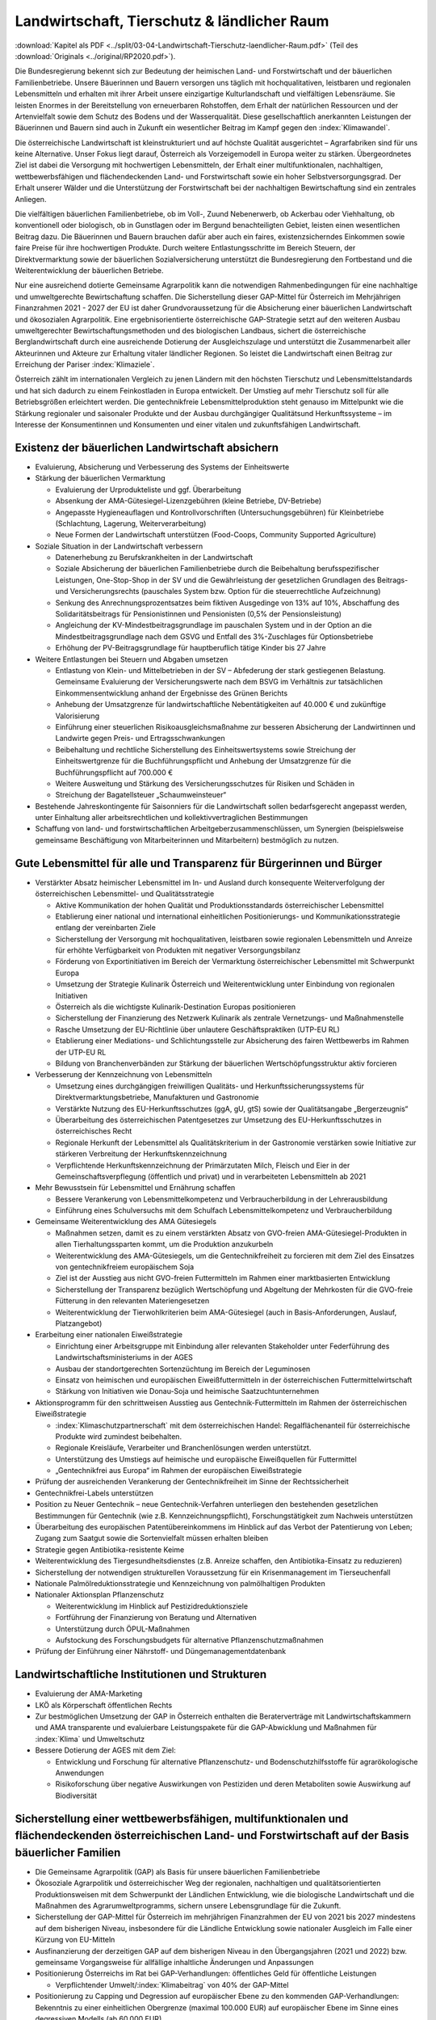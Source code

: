 --------------------------------------------
Landwirtschaft, Tierschutz & ländlicher Raum
--------------------------------------------

:download:`Kapitel als PDF <../split/03-04-Landwirtschaft-Tierschutz-laendlicher-Raum.pdf>` (Teil des :download:`Originals <../original/RP2020.pdf>`).

Die Bundesregierung bekennt sich zur Bedeutung der heimischen Land- und Forstwirtschaft und der bäuerlichen Familienbetriebe. Unsere Bäuerinnen und Bauern versorgen uns täglich mit hochqualitativen, leistbaren und regionalen Lebensmitteln und erhalten mit ihrer Arbeit unsere einzigartige Kulturlandschaft und vielfältigen Lebensräume. Sie leisten Enormes in der Bereitstellung von erneuerbaren Rohstoffen, dem Erhalt der natürlichen Ressourcen und der Artenvielfalt sowie dem Schutz des Bodens und der Wasserqualität. Diese gesellschaftlich anerkannten Leistungen der Bäuerinnen und Bauern sind auch in Zukunft ein wesentlicher Beitrag im Kampf gegen den :index:`Klimawandel`.

Die österreichische Landwirtschaft ist kleinstrukturiert und auf höchste Qualität ausgerichtet – Agrarfabriken sind für uns keine Alternative. Unser Fokus liegt darauf, Österreich als Vorzeigemodell in Europa weiter zu stärken. Übergeordnetes Ziel ist dabei die Versorgung mit hochwertigen Lebensmitteln, der Erhalt einer multifunktionalen, nachhaltigen, wettbewerbsfähigen und flächendeckenden Land- und Forstwirtschaft sowie ein hoher Selbstversorgungsgrad. Der Erhalt unserer Wälder und die Unterstützung der Forstwirtschaft bei der nachhaltigen Bewirtschaftung sind ein zentrales Anliegen.

Die vielfältigen bäuerlichen Familienbetriebe, ob im Voll-, Zuund Nebenerwerb, ob Ackerbau oder Viehhaltung, ob konventionell oder biologisch, ob in Gunstlagen oder im Bergund benachteiligten Gebiet, leisten einen wesentlichen Beitrag dazu. Die Bäuerinnen und Bauern brauchen dafür aber auch ein faires, existenzsicherndes Einkommen sowie faire Preise für ihre hochwertigen Produkte. Durch weitere Entlastungsschritte im Bereich Steuern, der Direktvermarktung sowie der bäuerlichen Sozialversicherung unterstützt die Bundesregierung den Fortbestand und die Weiterentwicklung der bäuerlichen Betriebe.

Nur eine ausreichend dotierte Gemeinsame Agrarpolitik kann die notwendigen Rahmenbedingungen für eine nachhaltige und umweltgerechte Bewirtschaftung schaffen. Die Sicherstellung dieser GAP-Mittel für Österreich im Mehrjährigen Finanzrahmen 2021 - 2027 der EU ist daher Grundvoraussetzung für die Absicherung einer bäuerlichen Landwirtschaft und ökosozialen Agrarpolitik. Eine ergebnisorientierte österreichische GAP-Strategie setzt auf den weiteren Ausbau umweltgerechter Bewirtschaftungsmethoden und des biologischen Landbaus, sichert die österreichische Berglandwirtschaft durch eine ausreichende Dotierung der Ausgleichszulage und unterstützt die Zusammenarbeit aller Akteurinnen und Akteure zur Erhaltung vitaler ländlicher Regionen. So leistet die Landwirtschaft einen Beitrag zur Erreichung der Pariser :index:`Klimaziele`.

Österreich zählt im internationalen Vergleich zu jenen Ländern mit den höchsten Tierschutz und Lebensmittelstandards und hat sich dadurch zu einem Feinkostladen in Europa entwickelt. Der Umstieg auf mehr Tierschutz soll für alle Betriebsgrößen erleichtert werden. Die gentechnikfreie Lebensmittelproduktion steht genauso im Mittelpunkt wie die Stärkung regionaler und saisonaler Produkte und der Ausbau durchgängiger Qualitätsund Herkunftssysteme – im Interesse der Konsumentinnen und Konsumenten und einer vitalen und zukunftsfähigen Landwirtschaft.

Existenz der bäuerlichen Landwirtschaft absichern
-------------------------------------------------

- Evaluierung, Absicherung und Verbesserung des Systems der Einheitswerte

- Stärkung der bäuerlichen Vermarktung

  * Evaluierung der Urprodukteliste und ggf. Überarbeitung
  * Absenkung der AMA-Gütesiegel-Lizenzgebühren (kleine Betriebe, DV-Betriebe)
  * Angepasste Hygieneauflagen und Kontrollvorschriften (Untersuchungsgebühren) für Kleinbetriebe (Schlachtung, Lagerung, Weiterverarbeitung)
  * Neue Formen der Landwirtschaft unterstützen (Food-Coops, Community Supported Agriculture)

- Soziale Situation in der Landwirtschaft verbessern

  * Datenerhebung zu Berufskrankheiten in der Landwirtschaft
  * Soziale Absicherung der bäuerlichen Familienbetriebe durch die Beibehaltung berufsspezifischer Leistungen, One-Stop-Shop in der SV und die Gewährleistung der gesetzlichen Grundlagen des Beitrags- und Versicherungsrechts (pauschales System bzw. Option für die steuerrechtliche Aufzeichnung)
  * Senkung des Anrechnungsprozentsatzes beim fiktiven Ausgedinge von 13% auf 10%, Abschaffung des Solidaritätsbeitrags für Pensionistinnen und Pensionisten (0,5% der Pensionsleistung)
  * Angleichung der KV-Mindestbeitragsgrundlage im pauschalen System und in der Option an die Mindestbeitragsgrundlage nach dem GSVG und Entfall des 3%-Zuschlages für Optionsbetriebe
  * Erhöhung der PV-Beitragsgrundlage für hauptberuflich tätige Kinder bis 27 Jahre

- Weitere Entlastungen bei Steuern und Abgaben umsetzen

  * Entlastung von Klein- und Mittelbetrieben in der SV – Abfederung der stark gestiegenen Belastung. Gemeinsame Evaluierung der Versicherungswerte nach dem BSVG im Verhältnis zur tatsächlichen Einkommensentwicklung anhand der Ergebnisse des Grünen Berichts
  * Anhebung der Umsatzgrenze für landwirtschaftliche Nebentätigkeiten auf 40.000 € und zukünftige Valorisierung
  * Einführung einer steuerlichen Risikoausgleichsmaßnahme zur besseren Absicherung der Landwirtinnen und Landwirte gegen Preis- und Ertragsschwankungen
  * Beibehaltung und rechtliche Sicherstellung des Einheitswertsystems sowie Streichung der Einheitswertgrenze für die Buchführungspflicht und Anhebung der Umsatzgrenze für die Buchführungspflicht auf 700.000 €
  * Weitere Ausweitung und Stärkung des Versicherungsschutzes für Risiken und Schäden in
  * Streichung der Bagatellsteuer „Schaumweinsteuer“

- Bestehende Jahreskontingente für Saisonniers für die Landwirtschaft sollen bedarfsgerecht angepasst werden, unter Einhaltung aller arbeitsrechtlichen und kollektivvertraglichen Bestimmungen

- Schaffung von land- und forstwirtschaftlichen Arbeitgeberzusammenschlüssen, um Synergien (beispielsweise gemeinsame Beschäftigung von Mitarbeiterinnen und Mitarbeitern) bestmöglich zu nutzen.

Gute Lebensmittel für alle und Transparenz für Bürgerinnen und Bürger
---------------------------------------------------------------------

- Verstärkter Absatz heimischer Lebensmittel im In- und Ausland durch konsequente Weiterverfolgung der österreichischen Lebensmittel- und Qualitätsstrategie

  * Aktive Kommunikation der hohen Qualität und Produktionsstandards österreichischer Lebensmittel
  * Etablierung einer national und international einheitlichen Positionierungs- und Kommunikationsstrategie entlang der vereinbarten Ziele
  * Sicherstellung der Versorgung mit hochqualitativen, leistbaren sowie regionalen Lebensmitteln und Anreize für erhöhte Verfügbarkeit von Produkten mit negativer Versorgungsbilanz
  * Förderung von Exportinitiativen im Bereich der Vermarktung österreichischer Lebensmittel mit Schwerpunkt Europa
  * Umsetzung der Strategie Kulinarik Österreich und Weiterentwicklung unter Einbindung von regionalen Initiativen
  * Österreich als die wichtigste Kulinarik-Destination Europas positionieren
  * Sicherstellung der Finanzierung des Netzwerk Kulinarik als zentrale Vernetzungs- und Maßnahmenstelle
  * Rasche Umsetzung der EU-Richtlinie über unlautere Geschäftspraktiken (UTP-EU RL)
  * Etablierung einer Mediations- und Schlichtungsstelle zur Absicherung des fairen Wettbewerbs im Rahmen der UTP-EU RL
  * Bildung von Branchenverbänden zur Stärkung der bäuerlichen Wertschöpfungsstruktur aktiv forcieren

- Verbesserung der Kennzeichnung von Lebensmitteln

  * Umsetzung eines durchgängigen freiwilligen Qualitäts- und Herkunftssicherungssystems für Direktvermarktungsbetriebe, Manufakturen und Gastronomie
  * Verstärkte Nutzung des EU-Herkunftsschutzes (ggA, gU, gtS) sowie der Qualitätsangabe „Bergerzeugnis“
  * Überarbeitung des österreichischen Patentgesetzes zur Umsetzung des EU-Herkunftsschutzes in österreichisches Recht
  * Regionale Herkunft der Lebensmittel als Qualitätskriterium in der Gastronomie verstärken sowie Initiative zur stärkeren Verbreitung der Herkunftskennzeichnung
  * Verpflichtende Herkunftskennzeichnung der Primärzutaten Milch, Fleisch und Eier in der Gemeinschaftsverpflegung (öffentlich und privat) und in verarbeiteten Lebensmitteln ab 2021

- Mehr Bewusstsein für Lebensmittel und Ernährung schaffen

  * Bessere Verankerung von Lebensmittelkompetenz und Verbraucherbildung in der Lehrerausbildung
  * Einführung eines Schulversuchs mit dem Schulfach Lebensmittelkompetenz und Verbraucherbildung

- Gemeinsame Weiterentwicklung des AMA Gütesiegels

  * Maßnahmen setzen, damit es zu einem verstärkten Absatz von GVO-freien AMA-Gütesiegel-Produkten in allen Tierhaltungssparten kommt, um die Produktion anzukurbeln
  * Weiterentwicklung des AMA-Gütesiegels, um die Gentechnikfreiheit zu forcieren mit dem Ziel des Einsatzes von gentechnikfreiem europäischem Soja
  * Ziel ist der Ausstieg aus nicht GVO-freien Futtermitteln im Rahmen einer marktbasierten Entwicklung
  * Sicherstellung der Transparenz bezüglich Wertschöpfung und Abgeltung der Mehrkosten für die GVO-freie Fütterung in den relevanten Materiengesetzen
  * Weiterentwicklung der Tierwohlkriterien beim AMA-Gütesiegel (auch in Basis-Anforderungen, Auslauf, Platzangebot)

- Erarbeitung einer nationalen Eiweißstrategie

  * Einrichtung einer Arbeitsgruppe mit Einbindung aller relevanten Stakeholder unter Federführung des Landwirtschaftsministeriums in der AGES
  * Ausbau der standortgerechten Sortenzüchtung im Bereich der Leguminosen
  * Einsatz von heimischen und europäischen Eiweißfuttermitteln in der österreichischen Futtermittelwirtschaft
  * Stärkung von Initiativen wie Donau-Soja und heimische Saatzuchtunternehmen

- Aktionsprogramm für den schrittweisen Ausstieg aus Gentechnik-Futtermitteln im Rahmen der österreichischen Eiweißstrategie

  * :index:`Klimaschutzpartnerschaft` mit dem österreichischen Handel: Regalflächenanteil für österreichische Produkte wird zumindest beibehalten.
  * Regionale Kreisläufe, Verarbeiter und Branchenlösungen werden unterstützt.
  * Unterstützung des Umstiegs auf heimische und europäische Eiweißquellen für Futtermittel
  * „Gentechnikfrei aus Europa“ im Rahmen der europäischen Eiweißstrategie

- Prüfung der ausreichenden Verankerung der Gentechnikfreiheit im Sinne der Rechtssicherheit

- Gentechnikfrei-Labels unterstützen

- Position zu Neuer Gentechnik – neue Gentechnik-Verfahren unterliegen den bestehenden gesetzlichen Bestimmungen für Gentechnik (wie z.B. Kennzeichnungspflicht), Forschungstätigkeit zum Nachweis unterstützen

- Überarbeitung des europäischen Patentübereinkommens im Hinblick auf das Verbot der Patentierung von Leben; Zugang zum Saatgut sowie die Sortenvielfalt müssen erhalten bleiben

- Strategie gegen Antibiotika-resistente Keime

- Weiterentwicklung des Tiergesundheitsdienstes (z.B. Anreize schaffen, den Antibiotika-Einsatz zu reduzieren)

- Sicherstellung der notwendigen strukturellen Voraussetzung für ein Krisenmanagement im Tierseuchenfall

- Nationale Palmölreduktionsstrategie und Kennzeichnung von palmölhaltigen Produkten

- Nationaler Aktionsplan Pflanzenschutz

  * Weiterentwicklung im Hinblick auf Pestizidreduktionsziele
  * Fortführung der Finanzierung von Beratung und Alternativen
  * Unterstützung durch ÖPUL-Maßnahmen
  * Aufstockung des Forschungsbudgets für alternative Pflanzenschutzmaßnahmen

- Prüfung der Einführung einer Nährstoff- und Düngemanagementdatenbank

Landwirtschaftliche Institutionen und Strukturen
------------------------------------------------

- Evaluierung der AMA-Marketing

- LKÖ als Körperschaft öffentlichen Rechts

- Zur bestmöglichen Umsetzung der GAP in Österreich enthalten die Beraterverträge mit Landwirtschaftskammern und AMA transparente und evaluierbare Leistungspakete für die GAP-Abwicklung und Maßnahmen für :index:`Klima` und Umweltschutz

- Bessere Dotierung der AGES mit dem Ziel:

  * Entwicklung und Forschung für alternative Pflanzenschutz- und Bodenschutzhilfsstoffe für agrarökologische Anwendungen
  * Risikoforschung über negative Auswirkungen von Pestiziden und deren Metaboliten sowie Auswirkung auf Biodiversität

Sicherstellung einer wettbewerbsfähigen, multifunktionalen und flächendeckenden österreichischen Land- und Forstwirtschaft auf der Basis bäuerlicher Familien
-------------------------------------------------------------------------------------------------------------------------------------------------------------

- Die Gemeinsame Agrarpolitik (GAP) als Basis für unsere bäuerlichen Familienbetriebe

- Ökosoziale Agrarpolitik und österreichischer Weg der regionalen, nachhaltigen und qualitätsorientierten Produktionsweisen mit dem Schwerpunkt der Ländlichen Entwicklung, wie die biologische Landwirtschaft und die Maßnahmen des Agrarumweltprogramms, sichern unsere Lebensgrundlage für die Zukunft.

- Sicherstellung der GAP-Mittel für Österreich im mehrjährigen Finanzrahmen der EU von 2021 bis 2027 mindestens auf dem bisherigen Niveau, insbesondere für die Ländliche Entwicklung sowie nationaler Ausgleich im Falle einer Kürzung von EU-Mitteln

- Ausfinanzierung der derzeitigen GAP auf dem bisherigen Niveau in den Übergangsjahren (2021 und 2022) bzw. gemeinsame Vorgangsweise für allfällige inhaltliche Änderungen und Anpassungen

- Positionierung Österreichs im Rat bei GAP-Verhandlungen: öffentliches Geld für öffentliche Leistungen

  * Verpflichtender Umwelt/:index:`Klimabeitrag` von 40% der GAP-Mittel

- Positionierung zu Capping und Degression auf europäischer Ebene zu den kommenden GAP-Verhandlungen: Bekenntnis zu einer einheitlichen Obergrenze (maximal 100.000 EUR) auf europäischer Ebene im Sinne eines degressiven Modells (ab 60.000 EUR)

- Evaluierung und Verankerung der GAP-Strategie im bestehenden gesetzlichen Rahmen:

  * Punktation der strategischen Ausrichtung
  * Zielformulierung hinsichtlich der geplanten Marktordnungsmaßnahmen
  * Ziele und Grundsätze der Ländlichen Entwicklung verankern
  * Praxis- und ergebnisorientierte wissenschaftliche Begleitung

- Agrarumweltprogramm (ÖPUL= Agrarumwelt, Bio, Naturschutz, Tierwohl)

  * Positionierung des Agrarumweltprogramms mit ÖPUL, Bio, Naturschutz und Tierwohl als Beitrag zur Erreichung der Pariser :index:`Klimaziele`, wobei insbesondere dem Biolandbau eine wesentliche Bedeutung zukommt
  * Bekenntnis zu folgenden Zielen: Erhalt und Ausbau der Wasserqualität (Unterstützung im vorbeugenden Grundwasserschutz), Verbesserung der Luftqualität in Hinblick auf Feinstaub, Ammoniak etc., Vermeidung von Bodenerosion, Humusaufbau,  nachhaltige Forstbewirtschaftung, Erhalt nicht produktiver Landschaftselemente oder Landschaftsbereiche zur Verbesserung der Biodiversität, Erhalt der Bodenfruchtbarkeit, Reduktion und nachhaltiges, effizientes und optimiertes Dünge- und Schädlingsbekämpfungsmanagement
  * Verstärkung der (finanziellen) Anreizkomponente für Landwirtinnen und Landwirte (bei der Maßnahmenkalkulation) aufgrund des hohen gesellschaftlichen Mehrwerts des Programms (z.B. Schutz der Biodiversität) für die Umwelt sowie zusätzliche finanzielle Abgeltung von :index:`Klimamaßnahmen`
  * Zusätzliche nationale Mittel zur Reduktion von Ammoniakemissionen zur Umsetzung des Luftreinhalteprogramms

- Ausgleichszulage (Bergbauernförderung): Weiterführung und positive Weiterentwicklung der Ausgleichszulage für Bergbäuerinnen und -bauern als einfache Maßnahme zur gezielten Abgeltung betriebsindividueller und :index:`klimatischer Erschwernisse` sowie Berücksichtigung der Tierhaltung

- Erarbeitung neuer Perspektiven für unterschiedliche und innovative Formen der Landwirtschaftsbetriebe, der bäuerlichen Familienbetriebe und landwirtschaftlichen Bewirtschaftung

- Ausbau der Qualitäts-, Spezialitäten- und Nischenprodukte im Programm für die Ländliche Entwicklung (Investitions- und Innovationsprogramm), mit besonderer Berücksichtigung von Bereichen, in denen der nationale Selbstversorgungsgrad nicht erreicht ist

- LEADER als geeignetes Instrument zur Stärkung der Wertschöpfung im Ländlichen Raum fortführen

- Erarbeitung und Umsetzung eines Junglandwirte-Pakets in der GAP 2020+ und Sicherstellung der Förderungen für die Junglandwirtinnen und Junglandwirte analog der bisherigen Ausgestaltung

- Flächendeckende und kostengünstige Beratungs- und Serviceleistungen sicherstellen

- Entbürokratisierung vorantreiben durch Erleichterungen bei Mehrfachanträgen, bei der Existenzgründungsbeihilfe und der Investitionsförderung sowie stabile Flächenfeststellung zur Erhöhung der Rechtssicherheit

- Unter Berücksichtigung der Vorrangstellung der Trinkwasserversorgung den Aufbau von landwirtschaftlichen Bewässerungssystemen für eine nachhaltige und effiziente Bewirtschaftung ermöglichen, unter Beachtung der Erhaltung eines guten Zustandes der damit verbundenen Wasserkörper

- Umsetzung der GAP auf nationaler Ebene

  * Weiterführung der Prüfung von GAP-Maßnahmen auf :index:`Klimatauglichkeit` sowie Umweltfolgenabschätzung
  * Ausschöpfen der Möglichkeiten zur ökonomischen und ökologischen Treffsicherheit der GAP-Maßnahmen in Hinblick auf den Erhalt der regionstypischen agrarischen Strukturen
  * Bodengebundene Tierhaltung unter Einhaltung des Aktionsprogramms Nitrat verankern
  * Ökologische, :index:`klimagerechte und Tierwohl-Kriterien` für Investitionsförderungen im Rahmen der Ländlichen Entwicklung forcieren, z.B. Förderungen primär für Investitionen, die der Marktentwicklung und den gesellschaftlichen Anforderungen entsprechen, wie Tierwohlgerechter Stallbau
  * Keine Einführung von Zuzahlungen zu Risikoversicherungsprämien (insbesondere Einkommensversicherung) im Rahmen der GAP
  * Die Bedeckung von allenfalls seitens der Europäischen Kommission vorgenommenen Finanzkorrekturen in der GAP erfolgt im Rahmen des Budgetvollzugs durch zusätzlich zur Verfügung gestellte Mittel

Den Biolandbau stärken
----------------------

- Den Biolandbau im GAP-Strategieplan verankern

  * Kontinuierlicher Ausbau der biologischen Landwirtschaft im GAP-Strategieplan bis 2027
  * Kontinuierlichen Einstieg in die Bio-Förderung ermöglichen
  * Praxistaugliche Umsetzung der EU-Bio-Regelungen

- Ambitionierte Weiterentwicklung des Bio-Aktionsplans

- Positionierung der biologischen und nachhaltigen Wirtschaftsweise als strategisches Element zur Erreichung der umwelt- und :index:`klimapolitischen Ziele` in der Landwirtschaft

- Vorreiterrolle Österreichs in der biologischen Wirtschaftsweise in Europa weiter ausbauen

- Fortführung der direkten und indirekten Umwelt- und Bio-Förderungen im Programm für die Ländliche Entwicklung (inkl. LE-Projektmaßnahmen wie Bildung und Beratung, Informations- und Absatzförderungen, Investitionsförderungen)

- Unterstützung und Zusammenarbeit mit den Bio-Verbänden

- Förderung der Züchtung von samenfestem Bio-Saatgut

- Netzwerk Bioregionen innerhalb des Netzwerks Kulinarik aufbauen

- Prüfung der rechtlichen Umsetzung einer einheitlichen Bio-Zertifizierung für die Außer-Haus-Verpflegung auf Basis der Vorschläge des Biobeirats

- Forschungsoffensive in Richtung Bio- und :index:`klimataugliche Landwirtschaft` (zweckgebundene Mittel)

- Bildung und Beratung für Bio ausbauen

Land- und forstwirtschaftliche Bildung und Bildungseinrichtungen stärken
------------------------------------------------------------------------

- Eigenständiges land- und forstwirtschaftliches Bildungs- und Forschungssystem wie Fachschulen, höhere Schulen bis hin zum hochschulischen Angebot (z.B. Hochschule für Agrar- und Umweltpädagogik oder neue Agrar-Fachhochschule) nachhaltig absichern

  * Förderung der optimalen Vernetzung zwischen Bildung, Wissenschaft und Praxis, um zukünftige Herausforderungen zu bewältigen

- Attraktivierung des land- und forstwirtschaftlichen Bildungs- und Forschungssystems sowie der Hochschule für Agrar- und Umweltpädagogik durch gezielte Öffentlichkeitsarbeit

- Positionierung der Schulen und der Hochschule für Agrar- und Umweltpädagogik als „Role Model“ nachhaltiger Bildungseinrichtungen (Einsatz von PV-Anlagen, E-Mobilität, regionale Versorgung der Kantinen, Schulbau mit :index:`klimaaktiv-Kriterien`, Umweltzeichenschulen etc.)

- Stärkung des Bio-Ausbildung auf allen Ausbildungsebenen (HBLA, HLA, FH etc.)

Die hohen Tierschutz- und Lebensmittelstandards schützen
--------------------------------------------------------

- Verteidigung der hohen europäischen Sozial- und Umweltstandards in internationalen Handelsabkommen (Agrarhandel)

  * Vertragliche Verankerung unserer hohen Qualitäts- und Produktstandards in den Handelsabkommen der Europäischen Union zum Schutz der Konsumentinnen und Konsumenten sowie der besonderen Berücksichtigung von sensiblen Produkten im Interesse der österreichischen Landwirtschaft
  * Positionierung Österreichs im Rat, bei bilateralen Handelsabkommen zwischen der EU und Drittstaaten künftig europäische Produktionsstandards als Bedingung für Lebensmittelimporte in die EU durchzusetzen (Tierwohl, Raubbau an der Natur, Pestizide und Zusatzstoffe, Hygiene)
  * Nein zu Mercosur

- Strengere EU-Kontrollen bei Importen aus Drittstaaten

- Einsatz für ein gentechnikfreies Europa im Anbau auf europäischer Ebene

- Evaluierung bestehender Strukturen im Bereich Tiergesundheit, Lebensmittelsicherheit und Exportfragen mit dem Ziel, die Zusammenarbeit zwischen Bund und Ländern zu verbessern

- Tierschutz in der Landwirtschaft forcieren

  * Ziel: Langfristig flächendeckende Einführung besonders tierfreundlicher Haltungsformen, wie Stallhaltung mit Einstreu, freie Abferkelsysteme, Auslauf und Freibereich, im Einklang mit den Entwicklungen auf dem Markt
  * Zusätzliche finanzielle Anreize für die Umstellung auf moderne und besonders artgerechte Tierhaltungssysteme mit beispielsweise geringerer Besatzdichte, getrennten Funktionsbereichen, Kühlung, Phasenfütterung etc.
  * Forschung und Entwicklung von Alternativen zum bisherigen Standard der Ferkelkastration mit dem Ziel, die derzeitige Praxis in Zukunft abzulösen
  * Forcierung der Haltung von Zweinutzungsrassen bei Geflügel und Rind
  * Verbot des Schredderns von lebendigen Küken
  * Regulierung der Haltung von Wachteln
  * Einsatz für auf Wissenschaft basierenden Tierschutz-Mindeststandards für die Putenmast auf EU-Ebene

- Offensive zur Verbesserung des Tierwohls bei Tiertransporten

  * Initiative zur gemeinsamen Weiterentwicklung der Tiertransportstandards sowie Überprüfung der Einhaltung der Standards (z.B. Aufenthaltsorte in Drittstaaten, Einhaltung O.I.E.-Tierschutzbestimmungen in Zieldrittstaaten) auf europäischer Ebene
  * Einschränkung der europaweiten Tiertransportzeiten und Umsetzung europäischer Standards bis zum Zielbetrieb
  * Initiative zur Reduktion von Tiertransporten in Drittstaaten
  * Verbot von Schlachttiertransporten in Drittstaaten
  * Initiative zur Reduktion des Langstreckentransports von Wiederkäuern unter 8 Wochen – Schaffung einer freiwilligen Branchenvereinbarung
  * Verstärkte, risikobasierte Kontrolldichte bei Langstrecken-Transporten und Ausbildung der Amtsorgane für Tiertransporte
  * Regionale und mobile Schlachthöfe und Weideschlachtung fördern und ermöglichen, um die Anzahl von Tiertransporten zu reduzieren

- Kompetenzen des amtlichen Tierschutzes im Heimtier-Bereich stärken (z.B. Kontrolle des Verbots von Qualzucht etc.)

- Maßnahmen prüfen für die bessere Handhabe gegen animal hoarding und für die Entbürokratisierung bei der Weitergabe von Heimtieren

- Pflanzenschutz und Pflanzenproduktion

  * Zulassungen und Wiedergenehmigungen von Pflanzenschutzmittelwirkstoffen auf EU-Ebene sollen weiterhin auf Grundlage fundierter wissenschaftlicher Studien stattfinden.
  * Um im europäischen Binnenmarkt Verzerrungen möglichst hintanzustellen, werden nationale Bestimmungen zu Pflanzenschutzmitteleinsatz unter Berücksichtigung der Besonderheiten einer biodiversitätsfördernden Bewirtschaftung im Einklang mit der EU-Gesetzgebung erlassen.
  * Regionale Züchtung und Saatgutproduktion zur Reduktion des Pflanzenschutzmittel-Einsatzes und zur Stärkung der Wertschöpfung der Betriebe vorantreiben

- Bürokratieabbau und Effektivität im Bereich Lebensmittelsicherheit und Veterinärwesen

  * Mehrgleisigkeiten bei Kontrollen vermeiden und Entwicklung eines Kontroll-Informationssystems vom Betriebsmittel bis zum Lebensmittel
  * Effektive Zusammenarbeit der zuständigen Behörden stärken

Die Digitalisierung steigert die Ressourceneffizienz und verbessert den Umweltschutz
------------------------------------------------------------------------------------

- Ausarbeitung und Umsetzung einer Digitalisierungsstrategie in der Landwirtschaft im Einklang mit den Zielen der GAP-Strategie

- Finanzielle Unterstützung zur Forcierung der Digitalisierung, von zukunftsorientierten automationsunterstützten Methoden und des Datenmanagements in der österreichischen Land- und Forstwirtschaft

- Rechtliche Absicherung der Nutzung von Farmmanagement- und Informationssystemen in der Land- und Forstwirtschaft (z.B. Datenkompatibilität und Datenportabilität)

- Voraussetzung für Precision Farming schaffen, um umwelt- und tiergerechte Bewirtschaftungsmethoden zu unterstützen: kostenfreie Bereitstellung von (Geo-)Daten für die Land- und Forstwirtschaft (z.B. RTK-Signal), Daten im Eigentum der Betriebe

- Anpassung der rechtlichen Rahmenbedingungen für autonome Geräte

- Einführung eines Digitalbonus Agrar (Förderung der digitalen Kompetenzen/Unterstützung beim Ankauf von Software)

Forstwirtschaft
---------------

- Heimische Wälder als wesentlicher Wirtschaftsfaktor:

  * Stärkung der aktiven, nachhaltigen Waldbewirtschaftung (:index:`klimafitter Wald`) unter Berücksichtigung der CO2-Speicherfähigkeit und Multifunktionalität der heimischen Wälder als wesentlicher Wirtschaftsfaktor zur Sicherstellung der Schutz-, Erholungs-, Wirtschafts- und Wohlfahrtsfunktion
  * Vollständige Umsetzung des „Aktionsprogramms Schutzwald“ bis 2024
  * Unterstützung bei standortgemäßer und klimafitter Wiederaufforstung und Pflege nach wetter- und :index:`klimabedingten Kalamitäten`
  * Österreich (international) als Forstland positionieren

- Ausbau eines Biotop-Verbund-Systems, Retentionsräume (in Zusammenarbeit mit den Ländern)

- Rasche standortgemäße Wiederbewaldung von geschädigten Schutzwäldern und gezielte Aufforstung von Hochlagen zur Erhöhung des Wasserrückhaltevermögens und der Lawinenschutzwirkung und zur Verminderung der Bodenerosion

- Naturwaldreservatenetz ausbauen und über Vertragsnaturschutz sichern

- Fördermaßnahmen zur Umsetzung von Natura 2000

- Umsetzung der Mariazeller Erklärung, um insbesondere ausgeglichene wald- und wildökologische Verhältnisse zu schaffen

- Stufenweiser Ausstieg aus der Verwendung bleihaltiger Munition gemäß der REACH-Verordnung

- Forst-Förderungen auf Auswirkungen/Anpassung :index:`Klimawandel` ausrichten, um Wald :index:`klimafitter` zu machen

- Weiterführung der Unterstützung bei Schäden durch :index:`Klimawandel` (Dürre, Stürme)

- Beibehaltung der Maßnahmen zur Errichtung von Nasslagern für Schadholz

- Forcierung von Holzbau, insbesondere Bundesgebäude (z.B. Schulen) verstärkt aus Holz errichten

- Unterstützung der Ausweitung der europäischen Waldkonvention in Richtung östlicher Nachbarstaaten

Weiterentwicklung und Umsetzung des Masterplans Ländlicher Raum zur Stärkung der lokalen und regionalen Entwicklung
-------------------------------------------------------------------------------------------------------------------

- Optimierung der Weiterentwicklung des Masterplans Ländlicher Raum u.a. durch Erarbeitung eines Aktionsplans, der alle drei Jahre evaluiert wird

- Erleichterungen bei der Gründung von gemeinnützigen Mobilitätslösungen

- Sicherstellung der veterinärmedizinischen Versorgung mit Landtierärztinnen und -ärzten

- Entwickeln und Fördern des Konzepts „Bauernhof als Zentrum der Dörfer“, insbesondere die Möglichkeit von Kinder- bzw. Nachmittagsbetreuung von Schulkindern auf dem Bauernhof, Altenpflege, Nachhilfe

- Ausbau von Green Care